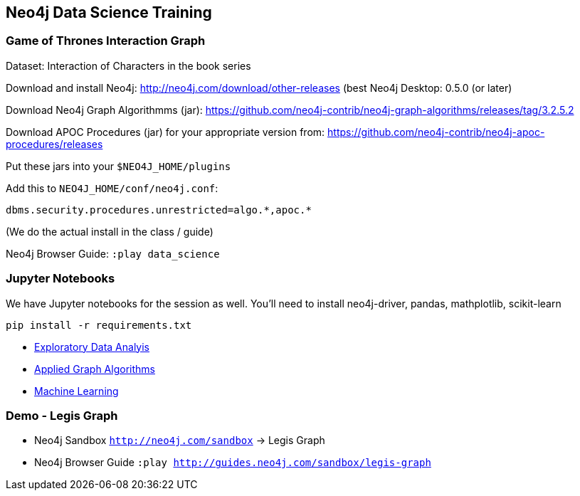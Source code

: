 == Neo4j Data Science Training

=== Game of Thrones Interaction Graph

Dataset: Interaction of Characters in the book series

Download and install Neo4j: http://neo4j.com/download/other-releases (best Neo4j Desktop: 0.5.0 (or later)

Download Neo4j Graph Algorithmms (jar): https://github.com/neo4j-contrib/neo4j-graph-algorithms/releases/tag/3.2.5.2

Download APOC Procedures (jar) for your appropriate version from: https://github.com/neo4j-contrib/neo4j-apoc-procedures/releases

Put these jars into your `$NEO4J_HOME/plugins`

Add this to `NEO4J_HOME/conf/neo4j.conf`:

`+dbms.security.procedures.unrestricted=algo.*,apoc.*+`

(We do the actual install in the class / guide)

Neo4j Browser Guide: `:play data_science`

=== Jupyter Notebooks

We have Jupyter notebooks for the session as well. You'll need to install neo4j-driver, pandas, mathplotlib, scikit-learn

```
pip install -r requirements.txt
```

* https://github.com/neo4j-contrib/training/blob/master/data_science/EDA.ipynb[Exploratory Data Analyis]
* https://github.com/neo4j-contrib/training/blob/master/data_science/AppliedGraphAlgorithms.ipynb[Applied Graph Algorithms]
* https://github.com/neo4j-contrib/training/blob/master/data_science/MachineLearning.ipynb[Machine Learning]

=== Demo - Legis Graph

* Neo4j Sandbox `http://neo4j.com/sandbox` -> Legis Graph
* Neo4j Browser Guide `:play http://guides.neo4j.com/sandbox/legis-graph`
